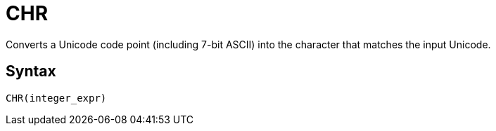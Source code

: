 = CHR

Converts a Unicode code point (including 7-bit ASCII) into the character that matches the input Unicode.

== Syntax
----
CHR(integer_expr)
----

